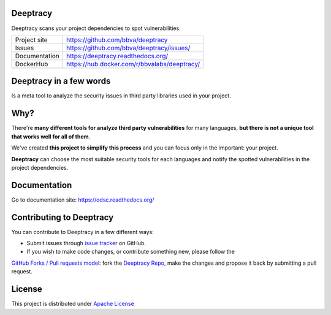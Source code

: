 Deeptracy
=========

Deeptracy scans your project dependencies to spot vulnerabilities.

.. image::  https://raw.githubusercontent.com/BBVA/deeptracy/develop/docs/_static/deeptracy-logo-small.png
    :alt: Deeptracy logo


+----------------+----------------------------------------------+
|Project site    | https://github.com/bbva/deeptracy            |
+----------------+----------------------------------------------+
|Issues          | https://github.com/bbva/deeptracy/issues/    |
+----------------+----------------------------------------------+
|Documentation   | https://deeptracy.readthedocs.org/           |
+----------------+----------------------------------------------+
|DockerHub       | https://hub.docker.com/r/bbvalabs/deeptracy/ |
+----------------+----------------------------------------------+

Deeptracy in a few words
========================

Is a meta tool to analyze the security issues in third party libraries used in your project.

Why?
====

There're **many different tools for analyze third party vulnerabilities** for many languages, **but there is not a
unique tool that works well for all of them**.

We've created **this project to simplify this process** and you can focus only in the important: your project.

**Deeptracy** can choose the most suitable security tools for each languages and notify the spotted vulnerabilities in
the project dependencies.

Documentation
=============

Go to documentation site: https://odsc.readthedocs.org/

Contributing to Deeptracy
=========================

You can contribute to Deeptracy in a few different ways:

- Submit issues through `issue tracker <https://github.com/BBVA/deeptracy/issues>`_ on GitHub.
- If you wish to make code changes, or contribute something new, please follow the
`GitHub Forks / Pull requests model <https://help.github.com/articles/fork-a-repo/>`_: fork the
`Deeptracy Repo <https://github.com/bbva/deeptracy/>`_, make the changes and propose it back by submitting a pull request.

License
=======

This project is distributed under `Apache License <https://github.com/BBVA/deeptracy/blob/master/LICENSE>`_
